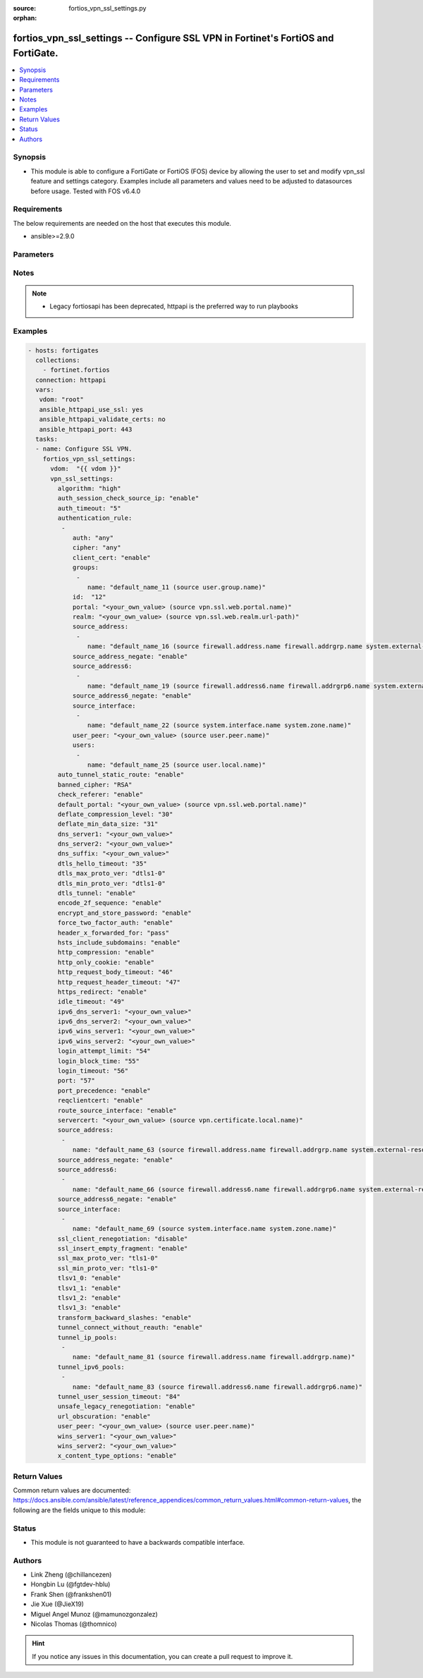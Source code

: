 :source: fortios_vpn_ssl_settings.py

:orphan:

.. fortios_vpn_ssl_settings:

fortios_vpn_ssl_settings -- Configure SSL VPN in Fortinet's FortiOS and FortiGate.
++++++++++++++++++++++++++++++++++++++++++++++++++++++++++++++++++++++++++++++++++

.. versionadded:: 2.8

.. contents::
   :local:
   :depth: 1


Synopsis
--------
- This module is able to configure a FortiGate or FortiOS (FOS) device by allowing the user to set and modify vpn_ssl feature and settings category. Examples include all parameters and values need to be adjusted to datasources before usage. Tested with FOS v6.4.0



Requirements
------------
The below requirements are needed on the host that executes this module.

- ansible>=2.9.0


Parameters
----------


.. raw:: html

    <ul>
    <li> <span class="li-head">host</span> - FortiOS or FortiGate IP address. <span class="li-normal">type: str</span> <span class="li-required">required: False</span></li>
    <li> <span class="li-head">username</span> - FortiOS or FortiGate username. <span class="li-normal">type: str</span> <span class="li-required">required: False</span></li>
    <li> <span class="li-head">password</span> - FortiOS or FortiGate password. <span class="li-normal">type: str</span> <span class="li-normal">default: </span></li>
    <li> <span class="li-head">vdom</span> - Virtual domain, among those defined previously. A vdom is a virtual instance of the FortiGate that can be configured and used as a different unit. <span class="li-normal">type: str</span> <span class="li-normal">default: root</span></li>
    <li> <span class="li-head">https</span> - Indicates if the requests towards FortiGate must use HTTPS protocol. <span class="li-normal">type: bool</span> <span class="li-normal">default: True</span></li>
    <li> <span class="li-head">ssl_verify</span> - Ensures FortiGate certificate must be verified by a proper CA. <span class="li-normal">type: bool</span> <span class="li-normal">default: True</span></li>
    <li> <span class="li-head">vpn_ssl_settings</span> - Configure SSL VPN. <span class="li-normal">type: dict</span></li>
        <ul class="ul-self">
        <li> <span class="li-head">algorithm</span> - Force the SSL-VPN security level. High allows only high. Medium allows medium and high. Low allows any. <span class="li-normal">type: str</span> <span class="li-normal">choices: high, medium, default, low</span></li>
        <li> <span class="li-head">auth_session_check_source_ip</span> - Enable/disable checking of source IP for authentication session. <span class="li-normal">type: str</span> <span class="li-normal">choices: enable, disable</span></li>
        <li> <span class="li-head">auth_timeout</span> - SSL-VPN authentication timeout (1 - 259200 sec (3 days), 0 for no timeout). <span class="li-normal">type: int</span></li>
        <li> <span class="li-head">authentication_rule</span> - Authentication rule for SSL VPN. <span class="li-normal">type: list</span></li>
            <ul class="ul-self">
            <li> <span class="li-head">auth</span> - SSL VPN authentication method restriction. <span class="li-normal">type: str</span> <span class="li-normal">choices: any, local, radius, tacacs+, ldap</span></li>
            <li> <span class="li-head">cipher</span> - SSL VPN cipher strength. <span class="li-normal">type: str</span> <span class="li-normal">choices: any, high, medium</span></li>
            <li> <span class="li-head">client_cert</span> - Enable/disable SSL VPN client certificate restrictive. <span class="li-normal">type: str</span> <span class="li-normal">choices: enable, disable</span></li>
            <li> <span class="li-head">groups</span> - User groups. <span class="li-normal">type: list</span></li>
                <ul class="ul-self">
                <li> <span class="li-head">name</span> - Group name. Source user.group.name. <span class="li-normal">type: str</span> <span class="li-required">required: True</span></li>
                </ul>
            <li> <span class="li-head">id</span> - ID (0 - 4294967295). <span class="li-normal">type: int</span> <span class="li-required">required: True</span></li>
            <li> <span class="li-head">portal</span> - SSL VPN portal. Source vpn.ssl.web.portal.name. <span class="li-normal">type: str</span></li>
            <li> <span class="li-head">realm</span> - SSL VPN realm. Source vpn.ssl.web.realm.url-path. <span class="li-normal">type: str</span></li>
            <li> <span class="li-head">source_address</span> - Source address of incoming traffic. <span class="li-normal">type: list</span></li>
                <ul class="ul-self">
                <li> <span class="li-head">name</span> - Address name. Source firewall.address.name firewall.addrgrp.name system.external-resource.name. <span class="li-normal">type: str</span> <span class="li-required">required: True</span></li>
                </ul>
            <li> <span class="li-head">source_address_negate</span> - Enable/disable negated source address match. <span class="li-normal">type: str</span> <span class="li-normal">choices: enable, disable</span></li>
            <li> <span class="li-head">source_address6</span> - IPv6 source address of incoming traffic. <span class="li-normal">type: list</span></li>
                <ul class="ul-self">
                <li> <span class="li-head">name</span> - IPv6 address name. Source firewall.address6.name firewall.addrgrp6.name system.external-resource.name. <span class="li-normal">type: str</span> <span class="li-required">required: True</span></li>
                </ul>
            <li> <span class="li-head">source_address6_negate</span> - Enable/disable negated source IPv6 address match. <span class="li-normal">type: str</span> <span class="li-normal">choices: enable, disable</span></li>
            <li> <span class="li-head">source_interface</span> - SSL VPN source interface of incoming traffic. <span class="li-normal">type: list</span></li>
                <ul class="ul-self">
                <li> <span class="li-head">name</span> - Interface name. Source system.interface.name system.zone.name. <span class="li-normal">type: str</span> <span class="li-required">required: True</span></li>
                </ul>
            <li> <span class="li-head">user_peer</span> - Name of user peer. Source user.peer.name. <span class="li-normal">type: str</span></li>
            <li> <span class="li-head">users</span> - User name. <span class="li-normal">type: list</span></li>
                <ul class="ul-self">
                <li> <span class="li-head">name</span> - User name. Source user.local.name. <span class="li-normal">type: str</span> <span class="li-required">required: True</span></li>
                </ul>
            </ul>
        <li> <span class="li-head">auto_tunnel_static_route</span> - Enable to auto-create static routes for the SSL-VPN tunnel IP addresses. <span class="li-normal">type: str</span> <span class="li-normal">choices: enable, disable</span></li>
        <li> <span class="li-head">banned_cipher</span> - Select one or more cipher technologies that cannot be used in SSL-VPN negotiations. <span class="li-normal">type: list</span> <span class="li-normal">choices: RSA, DHE, ECDHE, DSS, ECDSA, AES, AESGCM, CAMELLIA, 3DES, SHA1, SHA256, SHA384, STATIC</span></li>
        <li> <span class="li-head">check_referer</span> - Enable/disable verification of referer field in HTTP request header. <span class="li-normal">type: str</span> <span class="li-normal">choices: enable, disable</span></li>
        <li> <span class="li-head">default_portal</span> - Default SSL VPN portal. Source vpn.ssl.web.portal.name. <span class="li-normal">type: str</span></li>
        <li> <span class="li-head">deflate_compression_level</span> - Compression level (0~9). <span class="li-normal">type: int</span></li>
        <li> <span class="li-head">deflate_min_data_size</span> - Minimum amount of data that triggers compression (200 - 65535 bytes). <span class="li-normal">type: int</span></li>
        <li> <span class="li-head">dns_server1</span> - DNS server 1. <span class="li-normal">type: str</span></li>
        <li> <span class="li-head">dns_server2</span> - DNS server 2. <span class="li-normal">type: str</span></li>
        <li> <span class="li-head">dns_suffix</span> - DNS suffix used for SSL-VPN clients. <span class="li-normal">type: str</span></li>
        <li> <span class="li-head">dtls_hello_timeout</span> - SSLVPN maximum DTLS hello timeout (10 - 60 sec). <span class="li-normal">type: int</span></li>
        <li> <span class="li-head">dtls_max_proto_ver</span> - DTLS maximum protocol version. <span class="li-normal">type: str</span> <span class="li-normal">choices: dtls1-0, dtls1-2</span></li>
        <li> <span class="li-head">dtls_min_proto_ver</span> - DTLS minimum protocol version. <span class="li-normal">type: str</span> <span class="li-normal">choices: dtls1-0, dtls1-2</span></li>
        <li> <span class="li-head">dtls_tunnel</span> - Enable DTLS to prevent eavesdropping, tampering, or message forgery. <span class="li-normal">type: str</span> <span class="li-normal">choices: enable, disable</span></li>
        <li> <span class="li-head">encode_2f_sequence</span> - Encode 2F sequence to forward slash in URLs. <span class="li-normal">type: str</span> <span class="li-normal">choices: enable, disable</span></li>
        <li> <span class="li-head">encrypt_and_store_password</span> - Encrypt and store user passwords for SSL-VPN web sessions. <span class="li-normal">type: str</span> <span class="li-normal">choices: enable, disable</span></li>
        <li> <span class="li-head">force_two_factor_auth</span> - Enable only PKI users with two-factor authentication for SSL-VPNs. <span class="li-normal">type: str</span> <span class="li-normal">choices: enable, disable</span></li>
        <li> <span class="li-head">header_x_forwarded_for</span> - Forward the same, add, or remove HTTP header. <span class="li-normal">type: str</span> <span class="li-normal">choices: pass, add, remove</span></li>
        <li> <span class="li-head">hsts_include_subdomains</span> - Add HSTS includeSubDomains response header. <span class="li-normal">type: str</span> <span class="li-normal">choices: enable, disable</span></li>
        <li> <span class="li-head">http_compression</span> - Enable to allow HTTP compression over SSL-VPN tunnels. <span class="li-normal">type: str</span> <span class="li-normal">choices: enable, disable</span></li>
        <li> <span class="li-head">http_only_cookie</span> - Enable/disable SSL-VPN support for HttpOnly cookies. <span class="li-normal">type: str</span> <span class="li-normal">choices: enable, disable</span></li>
        <li> <span class="li-head">http_request_body_timeout</span> - SSL-VPN session is disconnected if an HTTP request body is not received within this time (1 - 60 sec). <span class="li-normal">type: int</span></li>
        <li> <span class="li-head">http_request_header_timeout</span> - SSL-VPN session is disconnected if an HTTP request header is not received within this time (1 - 60 sec). <span class="li-normal">type: int</span></li>
        <li> <span class="li-head">https_redirect</span> - Enable/disable redirect of port 80 to SSL-VPN port. <span class="li-normal">type: str</span> <span class="li-normal">choices: enable, disable</span></li>
        <li> <span class="li-head">idle_timeout</span> - SSL VPN disconnects if idle for specified time in seconds. <span class="li-normal">type: int</span></li>
        <li> <span class="li-head">ipv6_dns_server1</span> - IPv6 DNS server 1. <span class="li-normal">type: str</span></li>
        <li> <span class="li-head">ipv6_dns_server2</span> - IPv6 DNS server 2. <span class="li-normal">type: str</span></li>
        <li> <span class="li-head">ipv6_wins_server1</span> - IPv6 WINS server 1. <span class="li-normal">type: str</span></li>
        <li> <span class="li-head">ipv6_wins_server2</span> - IPv6 WINS server 2. <span class="li-normal">type: str</span></li>
        <li> <span class="li-head">login_attempt_limit</span> - SSL VPN maximum login attempt times before block (0 - 10). <span class="li-normal">type: int</span></li>
        <li> <span class="li-head">login_block_time</span> - Time for which a user is blocked from logging in after too many failed login attempts (0 - 86400 sec). <span class="li-normal">type: int</span></li>
        <li> <span class="li-head">login_timeout</span> - SSLVPN maximum login timeout (10 - 180 sec). <span class="li-normal">type: int</span></li>
        <li> <span class="li-head">port</span> - SSL-VPN access port (1 - 65535). <span class="li-normal">type: int</span></li>
        <li> <span class="li-head">port_precedence</span> - Enable means that if SSL-VPN connections are allowed on an interface admin GUI connections are blocked on that interface. <span class="li-normal">type: str</span> <span class="li-normal">choices: enable, disable</span></li>
        <li> <span class="li-head">reqclientcert</span> - Enable to require client certificates for all SSL-VPN users. <span class="li-normal">type: str</span> <span class="li-normal">choices: enable, disable</span></li>
        <li> <span class="li-head">route_source_interface</span> - Enable to allow SSL-VPN sessions to bypass routing and bind to the incoming interface. <span class="li-normal">type: str</span> <span class="li-normal">choices: enable, disable</span></li>
        <li> <span class="li-head">servercert</span> - Name of the server certificate to be used for SSL-VPNs. Source vpn.certificate.local.name. <span class="li-normal">type: str</span></li>
        <li> <span class="li-head">source_address</span> - Source address of incoming traffic. <span class="li-normal">type: list</span></li>
            <ul class="ul-self">
            <li> <span class="li-head">name</span> - Address name. Source firewall.address.name firewall.addrgrp.name system.external-resource.name. <span class="li-normal">type: str</span> <span class="li-required">required: True</span></li>
            </ul>
        <li> <span class="li-head">source_address_negate</span> - Enable/disable negated source address match. <span class="li-normal">type: str</span> <span class="li-normal">choices: enable, disable</span></li>
        <li> <span class="li-head">source_address6</span> - IPv6 source address of incoming traffic. <span class="li-normal">type: list</span></li>
            <ul class="ul-self">
            <li> <span class="li-head">name</span> - IPv6 address name. Source firewall.address6.name firewall.addrgrp6.name system.external-resource.name. <span class="li-normal">type: str</span> <span class="li-required">required: True</span></li>
            </ul>
        <li> <span class="li-head">source_address6_negate</span> - Enable/disable negated source IPv6 address match. <span class="li-normal">type: str</span> <span class="li-normal">choices: enable, disable</span></li>
        <li> <span class="li-head">source_interface</span> - SSL VPN source interface of incoming traffic. <span class="li-normal">type: list</span></li>
            <ul class="ul-self">
            <li> <span class="li-head">name</span> - Interface name. Source system.interface.name system.zone.name. <span class="li-normal">type: str</span> <span class="li-required">required: True</span></li>
            </ul>
        <li> <span class="li-head">ssl_client_renegotiation</span> - Enable to allow client renegotiation by the server if the tunnel goes down. <span class="li-normal">type: str</span> <span class="li-normal">choices: disable, enable</span></li>
        <li> <span class="li-head">ssl_insert_empty_fragment</span> - Enable/disable insertion of empty fragment. <span class="li-normal">type: str</span> <span class="li-normal">choices: enable, disable</span></li>
        <li> <span class="li-head">ssl_max_proto_ver</span> - SSL maximum protocol version. <span class="li-normal">type: str</span> <span class="li-normal">choices: tls1-0, tls1-1, tls1-2, tls1-3</span></li>
        <li> <span class="li-head">ssl_min_proto_ver</span> - SSL minimum protocol version. <span class="li-normal">type: str</span> <span class="li-normal">choices: tls1-0, tls1-1, tls1-2, tls1-3</span></li>
        <li> <span class="li-head">tlsv1_0</span> - tlsv1-0 <span class="li-normal">type: str</span> <span class="li-normal">choices: enable, disable</span></li>
        <li> <span class="li-head">tlsv1_1</span> - tlsv1-1 <span class="li-normal">type: str</span> <span class="li-normal">choices: enable, disable</span></li>
        <li> <span class="li-head">tlsv1_2</span> - tlsv1-2 <span class="li-normal">type: str</span> <span class="li-normal">choices: enable, disable</span></li>
        <li> <span class="li-head">tlsv1_3</span> - tlsv1-3 <span class="li-normal">type: str</span> <span class="li-normal">choices: enable, disable</span></li>
        <li> <span class="li-head">transform_backward_slashes</span> - Transform backward slashes to forward slashes in URLs. <span class="li-normal">type: str</span> <span class="li-normal">choices: enable, disable</span></li>
        <li> <span class="li-head">tunnel_connect_without_reauth</span> - Enable/disable tunnel connection without re-authorization if previous connection dropped. <span class="li-normal">type: str</span> <span class="li-normal">choices: enable, disable</span></li>
        <li> <span class="li-head">tunnel_ip_pools</span> - Names of the IPv4 IP Pool firewall objects that define the IP addresses reserved for remote clients. <span class="li-normal">type: list</span></li>
            <ul class="ul-self">
            <li> <span class="li-head">name</span> - Address name. Source firewall.address.name firewall.addrgrp.name. <span class="li-normal">type: str</span> <span class="li-required">required: True</span></li>
            </ul>
        <li> <span class="li-head">tunnel_ipv6_pools</span> - Names of the IPv6 IP Pool firewall objects that define the IP addresses reserved for remote clients. <span class="li-normal">type: list</span></li>
            <ul class="ul-self">
            <li> <span class="li-head">name</span> - Address name. Source firewall.address6.name firewall.addrgrp6.name. <span class="li-normal">type: str</span> <span class="li-required">required: True</span></li>
            </ul>
        <li> <span class="li-head">tunnel_user_session_timeout</span> - Time out value to clean up user session after tunnel connection is dropped (1 - 255 sec). <span class="li-normal">type: int</span></li>
        <li> <span class="li-head">unsafe_legacy_renegotiation</span> - Enable/disable unsafe legacy re-negotiation. <span class="li-normal">type: str</span> <span class="li-normal">choices: enable, disable</span></li>
        <li> <span class="li-head">url_obscuration</span> - Enable to obscure the host name of the URL of the web browser display. <span class="li-normal">type: str</span> <span class="li-normal">choices: enable, disable</span></li>
        <li> <span class="li-head">user_peer</span> - Name of user peer. Source user.peer.name. <span class="li-normal">type: str</span></li>
        <li> <span class="li-head">wins_server1</span> - WINS server 1. <span class="li-normal">type: str</span></li>
        <li> <span class="li-head">wins_server2</span> - WINS server 2. <span class="li-normal">type: str</span></li>
        <li> <span class="li-head">x_content_type_options</span> - Add HTTP X-Content-Type-Options header. <span class="li-normal">type: str</span> <span class="li-normal">choices: enable, disable</span></li>
        </ul>
    </ul>


Notes
-----

.. note::

   - Legacy fortiosapi has been deprecated, httpapi is the preferred way to run playbooks



Examples
--------

.. code-block:: yaml+jinja
    
    - hosts: fortigates
      collections:
        - fortinet.fortios
      connection: httpapi
      vars:
       vdom: "root"
       ansible_httpapi_use_ssl: yes
       ansible_httpapi_validate_certs: no
       ansible_httpapi_port: 443
      tasks:
      - name: Configure SSL VPN.
        fortios_vpn_ssl_settings:
          vdom:  "{{ vdom }}"
          vpn_ssl_settings:
            algorithm: "high"
            auth_session_check_source_ip: "enable"
            auth_timeout: "5"
            authentication_rule:
             -
                auth: "any"
                cipher: "any"
                client_cert: "enable"
                groups:
                 -
                    name: "default_name_11 (source user.group.name)"
                id:  "12"
                portal: "<your_own_value> (source vpn.ssl.web.portal.name)"
                realm: "<your_own_value> (source vpn.ssl.web.realm.url-path)"
                source_address:
                 -
                    name: "default_name_16 (source firewall.address.name firewall.addrgrp.name system.external-resource.name)"
                source_address_negate: "enable"
                source_address6:
                 -
                    name: "default_name_19 (source firewall.address6.name firewall.addrgrp6.name system.external-resource.name)"
                source_address6_negate: "enable"
                source_interface:
                 -
                    name: "default_name_22 (source system.interface.name system.zone.name)"
                user_peer: "<your_own_value> (source user.peer.name)"
                users:
                 -
                    name: "default_name_25 (source user.local.name)"
            auto_tunnel_static_route: "enable"
            banned_cipher: "RSA"
            check_referer: "enable"
            default_portal: "<your_own_value> (source vpn.ssl.web.portal.name)"
            deflate_compression_level: "30"
            deflate_min_data_size: "31"
            dns_server1: "<your_own_value>"
            dns_server2: "<your_own_value>"
            dns_suffix: "<your_own_value>"
            dtls_hello_timeout: "35"
            dtls_max_proto_ver: "dtls1-0"
            dtls_min_proto_ver: "dtls1-0"
            dtls_tunnel: "enable"
            encode_2f_sequence: "enable"
            encrypt_and_store_password: "enable"
            force_two_factor_auth: "enable"
            header_x_forwarded_for: "pass"
            hsts_include_subdomains: "enable"
            http_compression: "enable"
            http_only_cookie: "enable"
            http_request_body_timeout: "46"
            http_request_header_timeout: "47"
            https_redirect: "enable"
            idle_timeout: "49"
            ipv6_dns_server1: "<your_own_value>"
            ipv6_dns_server2: "<your_own_value>"
            ipv6_wins_server1: "<your_own_value>"
            ipv6_wins_server2: "<your_own_value>"
            login_attempt_limit: "54"
            login_block_time: "55"
            login_timeout: "56"
            port: "57"
            port_precedence: "enable"
            reqclientcert: "enable"
            route_source_interface: "enable"
            servercert: "<your_own_value> (source vpn.certificate.local.name)"
            source_address:
             -
                name: "default_name_63 (source firewall.address.name firewall.addrgrp.name system.external-resource.name)"
            source_address_negate: "enable"
            source_address6:
             -
                name: "default_name_66 (source firewall.address6.name firewall.addrgrp6.name system.external-resource.name)"
            source_address6_negate: "enable"
            source_interface:
             -
                name: "default_name_69 (source system.interface.name system.zone.name)"
            ssl_client_renegotiation: "disable"
            ssl_insert_empty_fragment: "enable"
            ssl_max_proto_ver: "tls1-0"
            ssl_min_proto_ver: "tls1-0"
            tlsv1_0: "enable"
            tlsv1_1: "enable"
            tlsv1_2: "enable"
            tlsv1_3: "enable"
            transform_backward_slashes: "enable"
            tunnel_connect_without_reauth: "enable"
            tunnel_ip_pools:
             -
                name: "default_name_81 (source firewall.address.name firewall.addrgrp.name)"
            tunnel_ipv6_pools:
             -
                name: "default_name_83 (source firewall.address6.name firewall.addrgrp6.name)"
            tunnel_user_session_timeout: "84"
            unsafe_legacy_renegotiation: "enable"
            url_obscuration: "enable"
            user_peer: "<your_own_value> (source user.peer.name)"
            wins_server1: "<your_own_value>"
            wins_server2: "<your_own_value>"
            x_content_type_options: "enable"


Return Values
-------------
Common return values are documented: https://docs.ansible.com/ansible/latest/reference_appendices/common_return_values.html#common-return-values, the following are the fields unique to this module:

.. raw:: html

    <ul>

    <li> <span class="li-return">build</span> - Build number of the fortigate image <span class="li-normal">returned: always</span> <span class="li-normal">type: str</span> <span class="li-normal">sample: 1547</span></li>
    <li> <span class="li-return">http_method</span> - Last method used to provision the content into FortiGate <span class="li-normal">returned: always</span> <span class="li-normal">type: str</span> <span class="li-normal">sample: PUT</span></li>
    <li> <span class="li-return">http_status</span> - Last result given by FortiGate on last operation applied <span class="li-normal">returned: always</span> <span class="li-normal">type: str</span> <span class="li-normal">sample: 200</span></li>
    <li> <span class="li-return">mkey</span> - Master key (id) used in the last call to FortiGate <span class="li-normal">returned: success</span> <span class="li-normal">type: str</span> <span class="li-normal">sample: id</span></li>
    <li> <span class="li-return">name</span> - Name of the table used to fulfill the request <span class="li-normal">returned: always</span> <span class="li-normal">type: str</span> <span class="li-normal">sample: urlfilter</span></li>
    <li> <span class="li-return">path</span> - Path of the table used to fulfill the request <span class="li-normal">returned: always</span> <span class="li-normal">type: str</span> <span class="li-normal">sample: webfilter</span></li>
    <li> <span class="li-return">revision</span> - Internal revision number <span class="li-normal">returned: always</span> <span class="li-normal">type: str</span> <span class="li-normal">sample: 17.0.2.10658</span></li>
    <li> <span class="li-return">serial</span> - Serial number of the unit <span class="li-normal">returned: always</span> <span class="li-normal">type: str</span> <span class="li-normal">sample: FGVMEVYYQT3AB5352</span></li>
    <li> <span class="li-return">status</span> - Indication of the operation's result <span class="li-normal">returned: always</span> <span class="li-normal">type: str</span> <span class="li-normal">sample: success</span></li>
    <li> <span class="li-return">vdom</span> - Virtual domain used <span class="li-normal">returned: always</span> <span class="li-normal">type: str</span> <span class="li-normal">sample: root</span></li>
    <li> <span class="li-return">version</span> - Version of the FortiGate <span class="li-normal">returned: always</span> <span class="li-normal">type: str</span> <span class="li-normal">sample: v5.6.3</span></li>
    </ul>

Status
------

- This module is not guaranteed to have a backwards compatible interface.


Authors
-------

- Link Zheng (@chillancezen)
- Hongbin Lu (@fgtdev-hblu)
- Frank Shen (@frankshen01)
- Jie Xue (@JieX19)
- Miguel Angel Munoz (@mamunozgonzalez)
- Nicolas Thomas (@thomnico)


.. hint::
    If you notice any issues in this documentation, you can create a pull request to improve it.
